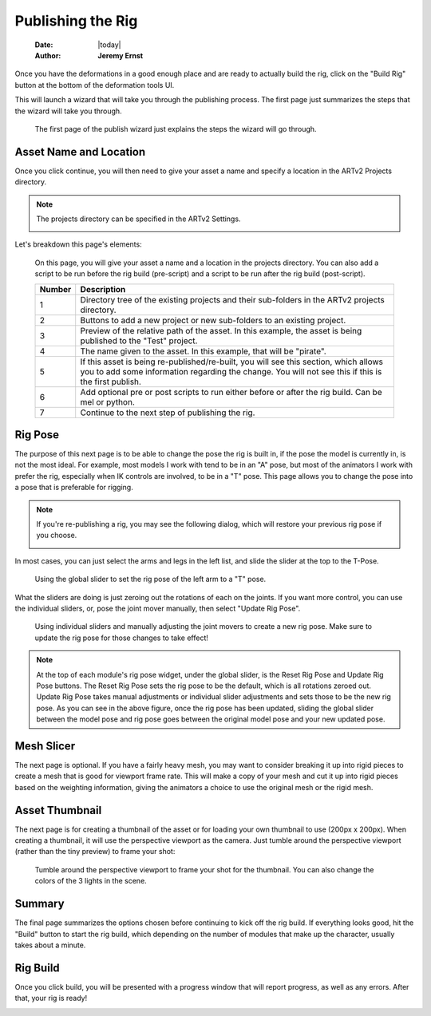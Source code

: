 ##################
Publishing the Rig
##################

    :Date: |today|
    :Author: **Jeremy Ernst**

Once you have the deformations in a good enough place and are ready to actually build the rig, click on the "Build Rig"
button at the bottom of the deformation tools UI.

.. image:: /images/build_rig_button.png

This will launch a wizard that will take you through the publishing process. The first page just summarizes the steps
that the wizard will take you through.

.. figure:: /images/publish_rig_01.png
    :width: 605px
    :height: 433px

    The first page of the publish wizard just explains the steps the wizard will go through.


Asset Name and Location
-----------------------
Once you click continue, you will then need to give your asset a name and specify a location in the ARTv2 Projects
directory.

.. note:: The projects directory can be specified in the ARTv2 Settings.

          .. image:: /images/settings.png

Let's breakdown this page's elements:

.. figure:: /images/publish_rig_02.png
    :width: 605px
    :height: 433px

    On this page, you will give your asset a name and a location in the projects directory. You can also add a script
    to be run before the rig build (pre-script) and a script to be run after the rig build (post-script).

    +--------+------------------------------------------------------------------------------------------------+
    | Number |                                    Description                                                 |
    +========+================================================================================================+
    |   1    | Directory tree of the existing projects and their sub-folders in the ARTv2 projects directory. |
    +--------+------------------------------------------------------------------------------------------------+
    |   2    | Buttons to add a new project or new sub-folders to an existing project.                        |
    +--------+------------------------------------------------------------------------------------------------+
    |   3    | Preview of the relative path of the asset. In this example, the asset is being published to    |
    |        | the "Test" project.                                                                            |
    +--------+------------------------------------------------------------------------------------------------+
    |   4    | The name given to the asset. In this example, that will be "pirate".                           |
    +--------+------------------------------------------------------------------------------------------------+
    |   5    | If this asset is being re-published/re-built, you will see this section, which allows you to   |
    |        | add some information regarding the change. You will not see this if this is the first publish. |
    +--------+------------------------------------------------------------------------------------------------+
    |   6    | Add optional pre or post scripts to run either before or after the rig build. Can be mel or    |
    |        | python.                                                                                        |
    +--------+------------------------------------------------------------------------------------------------+
    |   7    | Continue to the next step of publishing the rig.                                               |
    +--------+------------------------------------------------------------------------------------------------+

Rig Pose
--------
The purpose of this next page is to be able to change the pose the rig is built in, if the pose the model is currently
in, is not the most ideal. For example, most models I work with tend to be in an "A" pose, but most of the animators
I work with prefer the rig, especially when IK controls are involved, to be in a "T" pose. This page allows you to
change the pose into a pose that is preferable for rigging.

.. image:: /images/publish_rig_03.png

.. note:: If you're re-publishing a rig, you may see the following dialog, which will restore your previous rig pose
          if you choose.

          .. image:: /images/restore_rig_pose.png

In most cases, you can just select the arms and legs in the left list, and slide the slider at the top to the T-Pose.

.. figure:: /images/rig_pose_01.gif
    :width: 1086px
    :height: 427px

    Using the global slider to set the rig pose of the left arm to a "T" pose.

What the sliders are doing is just zeroing out the rotations of each on the joints. If you want more control, you can
use the individual sliders, or, pose the joint mover manually, then select "Update Rig Pose".

.. figure:: /images/rig_pose_02.gif
    :width: 1086px
    :height: 427px

    Using individual sliders and manually adjusting the joint movers to create a new rig pose. Make sure to update the
    rig pose for those changes to take effect!

.. note:: At the top of each module's rig pose widget, under the global slider, is the Reset Rig Pose and Update Rig
          Pose buttons. The Reset Rig Pose sets the rig pose to be the default, which is all rotations zeroed out.
          Update Rig Pose takes manual adjustments or individual slider adjustments and sets those to be the new rig
          pose. As you can see in the above figure, once the rig pose has been updated, sliding the global slider
          between the model pose and rig pose goes between the original model pose and your new updated pose.

Mesh Slicer
-----------
The next page is optional. If you have a fairly heavy mesh, you may want to consider breaking it up into rigid pieces to
create a mesh that is good for viewport frame rate. This will make a copy of your mesh and cut it up into rigid pieces
based on the weighting information, giving the animators a choice to use the original mesh or the rigid mesh.

.. image:: /images/publish_rig_04.png


Asset Thumbnail
---------------
The next page is for creating a thumbnail of the asset or for loading your own thumbnail to use (200px x 200px).
When creating a thumbnail, it will use the perspective viewport as the camera. Just tumble around the perspective
viewport (rather than the tiny preview) to frame your shot:

.. figure:: /images/publish_rig_thumbnail.gif
    :width: 1086px
    :height: 427px

    Tumble around the perspective viewport to frame your shot for the thumbnail. You can also change the colors of the
    3 lights in the scene.

Summary
-------

.. image:: /images/publish_rig_05.png

The final page summarizes the options chosen before continuing to kick off the rig build. If everything looks good, hit
the "Build" button to start the rig build, which depending on the number of modules that make up the character, usually
takes about a minute.


Rig Build
---------

Once you click build, you will be presented with a progress window that will report progress, as well as any errors.
After that, your rig is ready!

.. image:: /images/rig_build.gif




